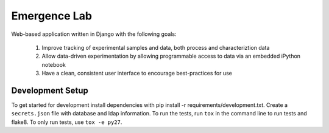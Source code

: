 =============
Emergence Lab
=============

.. image:: https://travis-ci.org/wbg-optronix-lab/emergence-lab.svg?branch=master
    :target: https://travis-ci.org/wbg-optronix-lab/emergence-lab

.. image:: https://coveralls.io/repos/wbg-optronix-lab/emergence-lab/badge.svg
    :target: https://coveralls.io/r/wbg-optronix-lab/emergence-lab

Web-based application written in Django with the following goals:

    #) Improve tracking of experimental samples and data, both process and characteriztion data
    #) Allow data-driven experimentation by allowing programmable access to data via an embedded iPython notebook
    #) Have a clean, consistent user interface to encourage best-practices for use

Development Setup
=================

To get started for development install dependencies with pip install -r requirements/development.txt. Create a ``secrets.json`` file with database and ldap information. To run the tests, run ``tox`` in the command line to run tests and flake8. To only run tests, use ``tox -e py27``.
